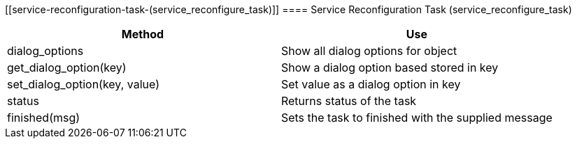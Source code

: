 [[service-reconfiguration-task-(service_reconfigure_task)]]
==== Service Reconfiguration Task (service_reconfigure_task)

[cols="1,1", frame="all", options="header"]
|===
| 
						
							Method
						
					
| 
						
							Use
						
					

| 
						
							dialog_options
						
					
| 
						
							Show all dialog options for object
						
					

| 
						
							get_dialog_option(key)
						
					
| 
						
							Show a dialog option based stored in key
						
					

| 
						
							set_dialog_option(key, value)
						
					
| 
						
							Set value as a dialog option in key
						
					

| 
						
							status
						
					
| 
						
							Returns status of the task
						
					

| 
						
							finished(msg)
						
					
| 
						
							Sets the task to finished with the supplied message
						
					
|===
